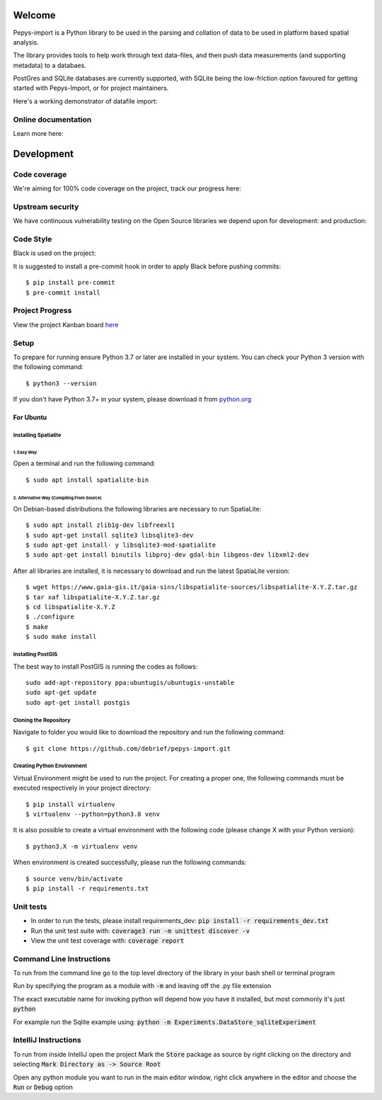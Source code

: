 Welcome
=======

Pepys-import is a Python library to be used in the parsing and
collation of data to be used in platform based spatial analysis.

The library provides tools to help work through text data-files, and then
push data measurements (and supporting metadata) to a databaes.

PostGres and SQLite databases are currently supported, with SQLite being
the low-friction option favoured for getting started with Pepys-Import, or
for project maintainers.

Here's a working demonstrator of datafile import: |binder|

.. |binder| image:: https://mybinder.org/badge_logo.svg
  :target: https://mybinder.org/v2/gh/debrief/pepys-import/develop?filepath=examples%2Fnotebooks%2Fdata_store_sqlite.ipynb

Online documentation
--------------------

Learn more here: |docs|

.. |docs| image:: https://readthedocs.org/projects/pepys-import/badge/?version=latest
  :target:  https://pepys-import.readthedocs.io/


Development
===========

Code coverage
-------------

We're aiming for 100% code coverage on the project, track our progress
here: |code_cov|

.. |code_cov| image:: https://codecov.io/gh/debrief/pepys-import/branch/develop/graph/badge.svg
   :target: https://codecov.io/gh/debrief/pepys-import/branch/develop

Upstream security
-----------------

We have continuous vulnerability testing on the Open Source libraries
we depend upon for development: |dev_req| and production: |plain_req|

.. |plain_req| image:: https://snyk.io/test/github/debrief/pepys-import/badge.svg?targetFile=requirements.txt
   :target: https://snyk.io/test/github/debrief/pepys-import?targetFile=requirements.txt

.. |dev_req| image:: https://snyk.io/test/github/debrief/pepys-import/badge.svg?targetFile=requirements_dev.txt
   :target: https://snyk.io/test/github/debrief/pepys-import?targetFile=requirements_dev.txt

Code Style
----------
Black is used on the project: |black|

.. |black| image:: https://img.shields.io/badge/code%20style-black-000000.svg
 :target: https://github.com/python/black

It is suggested to install a pre-commit hook in order to apply Black before pushing commits::

    $ pip install pre-commit
    $ pre-commit install


Project Progress
----------------

View the project Kanban board `here <https://github.com/debrief/pepys-import/projects/3>`_

Setup
-----

To prepare for running ensure Python 3.7 or later are installed in your system.
You can check your Python 3 version with the following command::

    $ python3 --version

If you don't have Python 3.7+ in your system, please download it from `python.org <https://www.python.org/downloads/>`_

----------
For Ubuntu
----------

Installing Spatialite
^^^^^^^^^^^^^^^^^^^^^

1. Easy Way
"""""""""""

Open a terminal and run the following command::

    $ sudo apt install spatialite-bin

2. Alternative Way (Compiling From Source)
""""""""""""""""""""""""""""""""""""""""""

On Debian-based distributions the following libraries are necessary to run SpatiaLite::

    $ sudo apt install zlib1g-dev libfreexl1
    $ sudo apt-get install sqlite3 libsqlite3-dev
    $ sudo apt-get install- y libsqlite3-mod-spatialite
    $ sudo apt-get install binutils libproj-dev gdal-bin libgeos-dev libxml2-dev

After all libraries are installed, it is necessary to download and run the latest SpatiaLite version::

    $ wget https://www.gaia-gis.it/gaia-sins/libspatialite-sources/libspatialite-X.Y.Z.tar.gz
    $ tar xaf libspatialite-X.Y.Z.tar.gz
    $ cd libspatialite-X.Y.Z
    $ ./configure
    $ make
    $ sudo make install

Installing PostGIS
^^^^^^^^^^^^^^^^^^

The best way to install PostGIS is running the codes as follows::

    sudo add-apt-repository ppa:ubuntugis/ubuntugis-unstable
    sudo apt-get update
    sudo apt-get install postgis

Cloning the Repository
^^^^^^^^^^^^^^^^^^^^^^
Navigate to folder you would like to download the repository and run the following command::

    $ git clone https://github.com/debrief/pepys-import.git

Creating Python Environment
^^^^^^^^^^^^^^^^^^^^^^^^^^^
Virtual Environment might be used to run the project. For creating a proper one,
the following commands must be executed respectively in your project directory::

    $ pip install virtualenv
    $ virtualenv --python=python3.8 venv

It is also possible to create a virtual environment with the following code (please change X with your Python version)::

    $ python3.X -m virtualenv venv

When environment is created successfully, please run the following commands::

    $ source venv/bin/activate
    $ pip install -r requirements.txt

Unit tests
----------

* In order to run the tests, please install requirements_dev: :code:`pip install -r requirements_dev.txt`
* Run the unit test suite with:  :code:`coverage3 run -m unittest discover -v`
* View the unit test coverage with: :code:`coverage report`

Command Line Instructions
-------------------------

To run from the command line go to the top level directory of the library in
your bash shell or terminal program

Run by specifying the program as a module with :code:`-m` and
leaving off the .py file extension

The exact executable name for invoking python will depend how
you have it installed, but most commonly it's just :code:`python`

For example run the Sqlite example using:
:code:`python -m Experiments.DataStore_sqliteExperiment`

IntelliJ Instructions
---------------------

To run from inside IntelliJ open the project
Mark the :code:`Store` package as source by right clicking on
the directory and selecting :code:`Mark Directory as -> Source Root`

Open any python module you want to run in the main editor
window, right click anywhere in the editor and choose the
:code:`Run` or :code:`Debug` option



